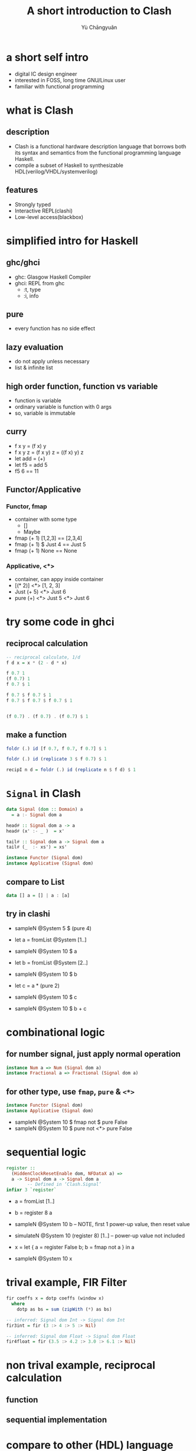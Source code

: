 #+title: A short introduction to Clash
#+author: Yù Chāngyuǎn

# use large font, run below command with C-x C-e
# (set-frame-font "Ubuntu Mono-48")
# (refresh-font)

* a short self intro
- digital IC design engineer
- interested in FOSS, long time GNU/Linux user
- familiar with functional programming
* what is Clash
** description
- Clash is a functional hardware description language that borrows both its syntax and semantics from the functional programming language Haskell.
- compile a subset of Haskell to synthesizable HDL(verilog/VHDL/systemverilog)
** features
- Strongly typed
- Interactive REPL(clashi)
- Low-level access(blackbox)
* simplified intro for Haskell
** ghc/ghci
- ghc: Glasgow Haskell Compiler
- ghci: REPL from ghc
  + :t, type
  + :i, info
** pure
- every function has no side effect
** lazy evaluation
- do not apply unless necessary
- list & infinite list
** high order function, function vs variable
- function is variable
- ordinary variable is function with 0 args
- so, variable is immutable
** curry
- f x y = (f x) y
- f x y z = (f x y) z = ((f x) y) z
- let add = (+)
- let f5 = add 5
- f5 6 == 11
** Functor/Applicative
*** Functor, fmap
- container with some type
  + []
  + Maybe
- fmap (+ 1) [1,2,3] == [2,3,4]
- fmap (+ 1) $ Just 4 == Just 5
- fmap (+ 1) None == None
*** Applicative, <*>
- container, can appy inside container
- [(* 2)] <*> [1, 2, 3]
- Just (+ 5) <*> Just 6
- pure (+) <*> Just 5 <*> Just 6
* try some code in ghci
** reciprocal calculation
#+begin_src haskell
-- reciprocal calculate, 1/d
f d x = x * (2 - d * x)

f 0.7 1
(f 0.7) 1
f 0.7 $ 1

f 0.7 $ f 0.7 $ 1
f 0.7 $ f 0.7 $ f 0.7 $ 1


(f 0.7) . (f 0.7) . (f 0.7) $ 1
#+end_src
** make a function
#+begin_src haskell
foldr (.) id [f 0.7, f 0.7, f 0.7] $ 1

foldr (.) id (replicate 3 $ f 0.7) $ 1

recipI n d = foldr (.) id (replicate n $ f d) $ 1
#+end_src
* ~Signal~ in Clash
#+begin_src haskell
data Signal (dom :: Domain) a
  = a :- Signal dom a

head# :: Signal dom a -> a
head# (x' :- _ )  = x'

tail# :: Signal dom a -> Signal dom a
tail# (_  :- xs') = xs'
#+end_src

#+begin_src haskell
instance Functor (Signal dom)
instance Applicative (Signal dom)
#+end_src

** compare to List
#+begin_src haskell
data [] a = [] | a : [a]
#+end_src

** try in clashi
- sampleN @System 5 $ (pure 4)

- let a = fromList @System [1..]
- sampleN @System 10 $ a

- let b = fromList @System [2..]
- sampleN @System 10 $ b

- let c = a * (pure 2)
- sampleN @System 10 $ c

- sampleN @System 10 $ b + c
* combinational logic
** for number signal, just apply normal operation
#+begin_src haskell
instance Num a => Num (Signal dom a)
instance Fractional a => Fractional (Signal dom a)
#+end_src

** for other type, use ~fmap~, ~pure~ & ~<*>~
#+begin_src haskell
instance Functor (Signal dom)
instance Applicative (Signal dom)
#+end_src

- sampleN @System 10 $ fmap not $ pure False
- sampleN @System 10 $ pure not <*> pure False
* sequential logic
#+begin_src haskell
register ::
  (HiddenClockResetEnable dom, NFDataX a) =>
  a -> Signal dom a -> Signal dom a
        -- Defined in ‘Clash.Signal’
infixr 3 `register`
#+end_src

- a = fromList [1..]
- b = register 8 a
- sampleN @System 10 b -- NOTE, first 1 power-up value, then reset value
- simulateN @System 10 (register 8) [1..] -- power-up value not included

- x = let { a = register False b; b = fmap not a } in a
- sampleN @System 10 x

* trival example, FIR Filter
#+begin_src haskell
fir coeffs x = dotp coeffs (window x)
  where
    dotp as bs = sum (zipWith (*) as bs)

-- inferred: Signal dom Int -> Signal dom Int
fir3int = fir (3 :> 4 :> 5 :> Nil)

-- inferred: Signal dom Float -> Signal dom Float
fir4float = fir (3.5 :> 4.2 :> 3.0 :> 6.1 :> Nil)
#+end_src
* non trival example, reciprocal calculation
** function
** sequential implementation
* compare to other (HDL) language
* refs
- https://downloads.haskell.org/ghc/latest/docs/html/users_guide/
- https://hackage.haskell.org/package/clash-prelude-1.6.3/docs/Clash-Prelude.html
- https://hackage.haskell.org/package/clash-prelude-1.6.3/docs/Clash-Signal.html
- https://hackage.haskell.org/package/clash-prelude-1.6.3/docs/src/Clash.Signal.Internal.html#Signal
